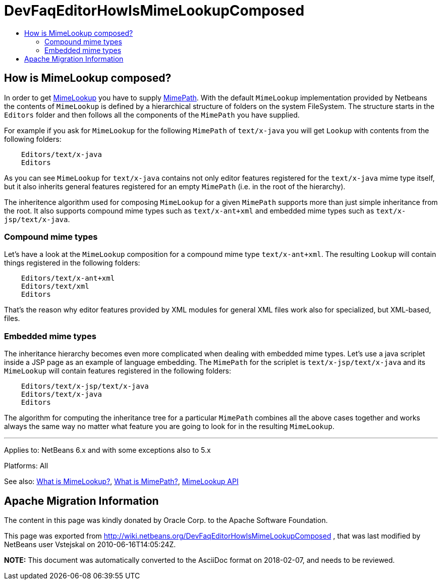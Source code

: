 // 
//     Licensed to the Apache Software Foundation (ASF) under one
//     or more contributor license agreements.  See the NOTICE file
//     distributed with this work for additional information
//     regarding copyright ownership.  The ASF licenses this file
//     to you under the Apache License, Version 2.0 (the
//     "License"); you may not use this file except in compliance
//     with the License.  You may obtain a copy of the License at
// 
//       http://www.apache.org/licenses/LICENSE-2.0
// 
//     Unless required by applicable law or agreed to in writing,
//     software distributed under the License is distributed on an
//     "AS IS" BASIS, WITHOUT WARRANTIES OR CONDITIONS OF ANY
//     KIND, either express or implied.  See the License for the
//     specific language governing permissions and limitations
//     under the License.
//

= DevFaqEditorHowIsMimeLookupComposed
:jbake-type: wiki
:jbake-tags: wiki, devfaq, needsreview
:markup-in-source: verbatim,quotes,macros
:jbake-status: published
:keywords: Apache NetBeans wiki DevFaqEditorHowIsMimeLookupComposed
:description: Apache NetBeans wiki DevFaqEditorHowIsMimeLookupComposed
:toc: left
:toc-title:
:syntax: true

== How is MimeLookup composed?

In order to get link:DevFaqEditorWhatIsMimeLookup.asciidoc[MimeLookup] you have to supply
link:DevFaqEditorWhatIsMimePath.asciidoc[MimePath]. With the default `MimeLookup`
implementation provided by Netbeans the contents of `MimeLookup` is defined by
a hierarchical structure of folders on the system FileSystem. The structure
starts in the `Editors` folder and then follows all the components of the `MimePath` you
have supplied.

For example if you ask for `MimeLookup` for the following `MimePath` of
`text/x-java` you will get `Lookup` with contents from the following
folders:

[source,java,subs="{markup-in-source}"]
----

    Editors/text/x-java
    Editors
----

As you can see `MimeLookup` for `text/x-java` contains not only editor
features registered for the `text/x-java` mime type itself, but it also
inherits general features registered for an empty `MimePath` (i.e. in the
root of the hierarchy).

The inheritence algorithm used for composing `MimeLookup` for a given
`MimePath` supports more than just simple inheritance from the root. It also
supports compound mime types such as `text/x-ant+xml` and embedded mime types
such as `text/x-jsp/text/x-java`.

=== Compound mime types

Let's have a look at the `MimeLookup` composition for a compound mime type
`text/x-ant+xml`. The resulting `Lookup` will contain things registered in
the following folders:

[source,java,subs="{markup-in-source}"]
----

    Editors/text/x-ant+xml
    Editors/text/xml
    Editors
----

That's the reason why editor features provided by XML modules for general
XML files work also for specialized, but XML-based, files.

=== Embedded mime types

The inheritance hierarchy becomes even more complicated when dealing with embedded mime
types. Let's use a java scriplet inside a JSP page as an example of language embedding.
The `MimePath` for the scriplet is `text/x-jsp/text/x-java` and its `MimeLookup` will
contain features registered in the following folders:

[source,java,subs="{markup-in-source}"]
----

    Editors/text/x-jsp/text/x-java
    Editors/text/x-java
    Editors
----

The algorithm for computing the inheritance tree for a particular `MimePath`
combines all the above cases together and works always the same way no matter what
feature you are going to look for in the resulting `MimeLookup`.

---

Applies to: NetBeans 6.x and with some exceptions also to 5.x

Platforms: All

See also:
link:DevFaqEditorWhatIsMimeLookup.asciidoc[What is MimeLookup?],
link:DevFaqEditorWhatIsMimePath.asciidoc[What is MimePath?],
link:http://www.netbeans.org/download/dev/javadoc/org-netbeans-modules-editor-mimelookup/index.html[MimeLookup API]

== Apache Migration Information

The content in this page was kindly donated by Oracle Corp. to the
Apache Software Foundation.

This page was exported from link:http://wiki.netbeans.org/DevFaqEditorHowIsMimeLookupComposed[http://wiki.netbeans.org/DevFaqEditorHowIsMimeLookupComposed] , 
that was last modified by NetBeans user Vstejskal 
on 2010-06-16T14:05:24Z.


*NOTE:* This document was automatically converted to the AsciiDoc format on 2018-02-07, and needs to be reviewed.
